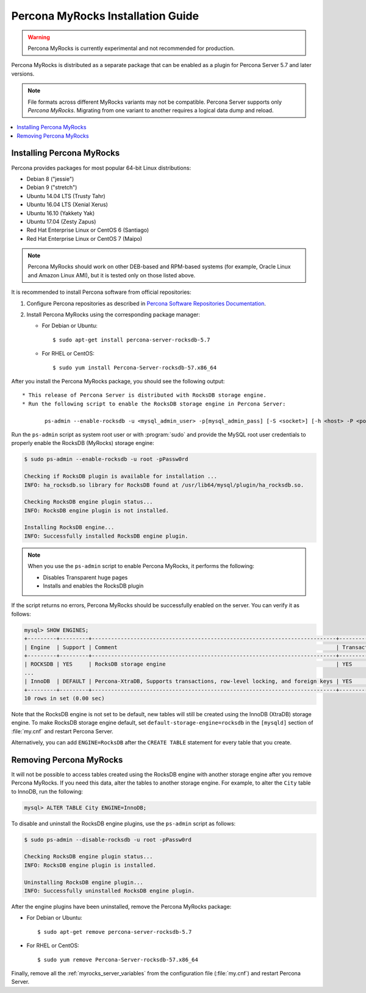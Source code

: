 .. _myrocks_install:

==================================
Percona MyRocks Installation Guide
==================================

.. warning:: Percona MyRocks is currently experimental
   and not recommended for production.

Percona MyRocks is distributed as a separate package
that can be enabled as a plugin for Percona Server 5.7 and later versions.

.. note:: File formats across different MyRocks variants may not be compatible.
   Percona Server supports only *Percona MyRocks*.
   Migrating from one variant to another
   requires a logical data dump and reload.

.. contents::
   :local:

Installing Percona MyRocks
==========================

Percona provides packages for most popular 64-bit Linux distributions:

* Debian 8 ("jessie")
* Debian 9 ("stretch")
* Ubuntu 14.04 LTS (Trusty Tahr)
* Ubuntu 16.04 LTS (Xenial Xerus)
* Ubuntu 16.10 (Yakkety Yak)
* Ubuntu 17.04 (Zesty Zapus)
* Red Hat Enterprise Linux or CentOS 6 (Santiago)
* Red Hat Enterprise Linux or CentOS 7 (Maipo)

.. note:: Percona MyRocks should work on other DEB-based and RPM-based systems
   (for example, Oracle Linux and Amazon Linux AMI),
   but it is tested only on those listed above.

It is recommended to install Percona software from official repositories:

1. Configure Percona repositories as described in
   `Percona Software Repositories Documentation
   <https://www.percona.com/doc/percona-repo-config/index.html>`_.

#. Install Percona MyRocks using the corresponding package manager:

   * For Debian or Ubuntu::

      $ sudo apt-get install percona-server-rocksdb-5.7

   * For RHEL or CentOS::

      $ sudo yum install Percona-Server-rocksdb-57.x86_64

After you install the Percona MyRocks package,
you should see the following output::

 * This release of Percona Server is distributed with RocksDB storage engine.
 * Run the following script to enable the RocksDB storage engine in Percona Server:

        ps-admin --enable-rocksdb -u <mysql_admin_user> -p[mysql_admin_pass] [-S <socket>] [-h <host> -P <port>]

Run the ``ps-admin`` script as system root user or with :program:`sudo`
and provide the MySQL root user credentials
to properly enable the RocksDB (MyRocks) storage engine:

.. code-block:: bash

   $ sudo ps-admin --enable-rocksdb -u root -pPassw0rd

   Checking if RocksDB plugin is available for installation ...
   INFO: ha_rocksdb.so library for RocksDB found at /usr/lib64/mysql/plugin/ha_rocksdb.so.

   Checking RocksDB engine plugin status...
   INFO: RocksDB engine plugin is not installed.

   Installing RocksDB engine...
   INFO: Successfully installed RocksDB engine plugin.

.. note:: When you use the ``ps-admin`` script to enable Percona MyRocks,
   it performs the following:

   * Disables Transparent huge pages
   * Installs and enables the RocksDB plugin

If the script returns no errors,
Percona MyRocks should be successfully enabled on the server.
You can verify it as follows:

.. code-block:: mysql

   mysql> SHOW ENGINES;
   +---------+---------+----------------------------------------------------------------------------+--------------+------+------------+
   | Engine  | Support | Comment                                                                    | Transactions | XA   | Savepoints |
   +---------+---------+----------------------------------------------------------------------------+--------------+------+------------+
   | ROCKSDB | YES     | RocksDB storage engine                                                     | YES          | YES  | YES        |
   ...
   | InnoDB  | DEFAULT | Percona-XtraDB, Supports transactions, row-level locking, and foreign keys | YES          | YES  | YES        |
   +---------+---------+----------------------------------------------------------------------------+--------------+------+------------+
   10 rows in set (0.00 sec)

Note that the RocksDB engine is not set to be default,
new tables will still be created using the InnoDB (XtraDB) storage engine.
To make RocksDB storage engine default,
set ``default-storage-engine=rocksdb`` in the ``[mysqld]`` section
of :file:`my.cnf` and restart Percona Server.

Alternatively, you can add ``ENGINE=RocksDB``
after the ``CREATE TABLE`` statement
for every table that you create.

Removing Percona MyRocks
========================

It will not be possible to access tables created using the RocksDB engine
with another storage engine after you remove Percona MyRocks.
If you need this data, alter the tables to another storage engine.
For example, to alter the ``City`` table to InnoDB, run the following:

.. code-block:: mysql

   mysql> ALTER TABLE City ENGINE=InnoDB;

To disable and uninstall the RocksDB engine plugins,
use the ``ps-admin`` script as follows:

.. code-block:: bash

   $ sudo ps-admin --disable-rocksdb -u root -pPassw0rd

   Checking RocksDB engine plugin status...
   INFO: RocksDB engine plugin is installed.

   Uninstalling RocksDB engine plugin...
   INFO: Successfully uninstalled RocksDB engine plugin.

After the engine plugins have been uninstalled,
remove the Percona MyRocks package:

* For Debian or Ubuntu::

  $ sudo apt-get remove percona-server-rocksdb-5.7

* For RHEL or CentOS::

  $ sudo yum remove Percona-Server-rocksdb-57.x86_64

Finally, remove all the :ref:`myrocks_server_variables`
from the configuration file (:file:`my.cnf`)
and restart Percona Server.



